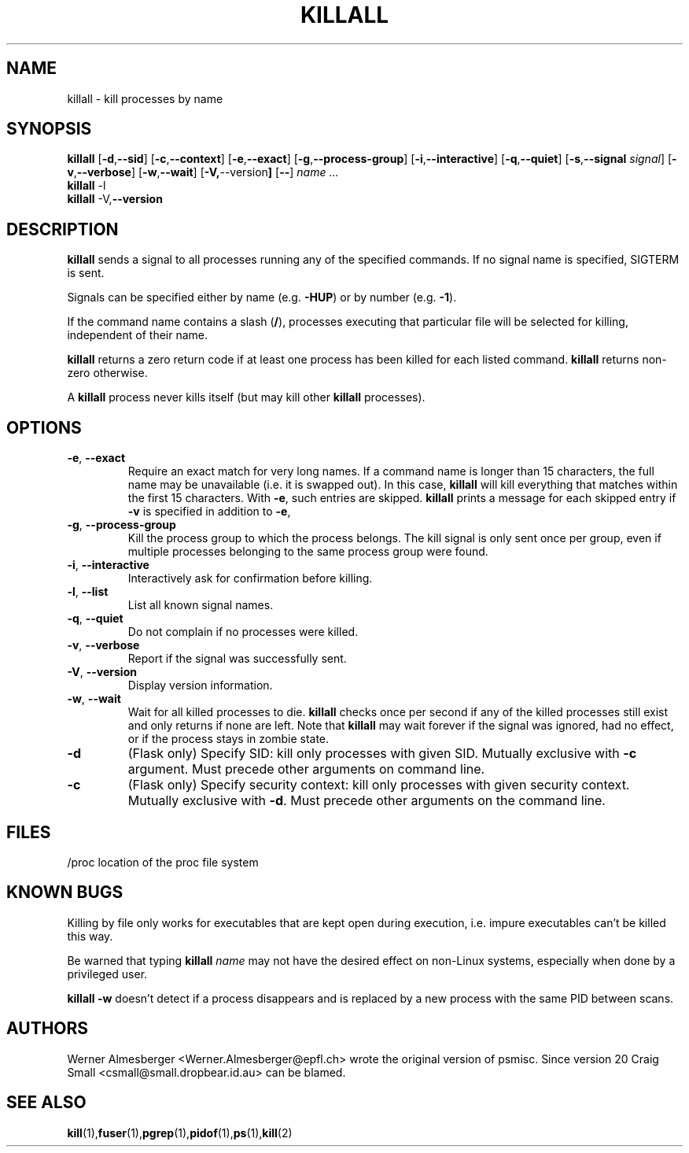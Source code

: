.TH KILLALL 1 "March 25, 2001" "Linux" "User Commands"
.SH NAME
killall \- kill processes by name
.SH SYNOPSIS
.ad l
.B killall
.RB [ \-d , \-\-sid ]
.RB [ \-c , \-\-context ] 
.RB [ \-e , --exact ]
.RB [ \-g , \-\-process-group ]
.RB [ \-i , \-\-interactive ]
.RB [ \-q , \-\-quiet ]
.RB [ \-s , \-\-signal 
.IR signal ]
.RB [ \-v , \-\-verbose ]
.RB [ \-w , \-\-wait ]
.RB [ \-V, \-\-version ]
.RB [ \-\- ]
.I name ...
.br
.B killall
.RB \-l
.br
.B killall
.RB \-V, \-\-version
.ad b
.SH DESCRIPTION
.B killall
sends a signal to all processes running any of the specified commands. If no
signal name is specified, SIGTERM is sent.
.PP
Signals can be specified either by name (e.g. \fB\-HUP\fP) or by number
(e.g. \fB\-1\fP). 
.PP
If the command name contains a slash (\fB/\fP), processes executing that
particular file will be selected for killing, independent of their name.
.PP
\fBkillall\fP returns a zero return code if at least one process has been 
killed for each listed command. \fBkillall\fP returns non-zero otherwise.
.PP
A \fBkillall\fP process never kills itself (but may kill other \fBkillall\fP
processes).
.SH OPTIONS
.IP "\fB\-e\fP, \fB\-\-exact\fP"
Require an exact match for very long names. If a command name is longer
than 15 characters, the full name may be unavailable (i.e. it is swapped
out). In this case, \fBkillall\fP will kill everything that matches within
the first 15 characters. With \fB\-e\fP, such entries are skipped.
\fBkillall\fP prints a message for each skipped entry 
if \fB\-v\fP is specified in addition to \fB\-e\fP,
.IP "\fB\-g\fP, \fB\-\-process-group\fP"
Kill the process group to which the process belongs. The kill signal is only
sent once per group, even if multiple processes belonging to the same process
group were found.
.IP "\fB\-i\fP, \fB\-\-interactive\fP"
Interactively ask for confirmation before killing.
.IP "\fB\-l\fP, \fB\-\-list\fP"
List all known signal names.
.IP "\fB\-q\fP, \fB\-\-quiet\fP"
Do not complain if no processes were killed.
.IP "\fB\-v\fP, \fB\-\-verbose\fP"
Report if the signal was successfully sent.
.IP "\fB\-V\fP, \fB\-\-version\fP"
Display version information.
.IP "\fB\-w\fP, \fB\-\-wait\fP"
Wait for all killed processes to die. \fBkillall\fP checks once per second if
any of the killed processes still exist and only returns if none are left.
Note that \fBkillall\fP may wait forever if the signal was ignored, had no
effect, or if the process stays in zombie state.
.IP \fB\-d\fP
(Flask only) Specify SID: kill only processes with given SID. Mutually exclusive
with \fB-c\fP argument.  Must precede other arguments on command line.
.IP \fB\-c\fP
(Flask only) Specify security context: kill only processes with given security context.
Mutually exclusive with \fB-d\fP.  Must precede other arguments on the command line.
.SH FILES
.nf
/proc	location of the proc file system
.fi
.SH "KNOWN BUGS"
Killing by file only works for executables that are kept open during
execution, i.e. impure executables can't be killed this way.
.PP
Be warned that typing \fBkillall\fP \fIname\fP may not have the desired
effect on non-Linux systems, especially when done by a privileged
user.
.PP
\fBkillall \-w\fP doesn't detect if a process disappears and is replaced by
a new process with the same PID between scans.
.SH AUTHORS
Werner Almesberger <Werner.Almesberger@epfl.ch> wrote the original version
of psmisc.  Since version 20 Craig Small <csmall@small.dropbear.id.au> 
can be blamed.
.SH "SEE ALSO"
.BR kill (1), fuser (1), pgrep (1), pidof (1), ps (1), kill (2)
.\"{{{}}}

